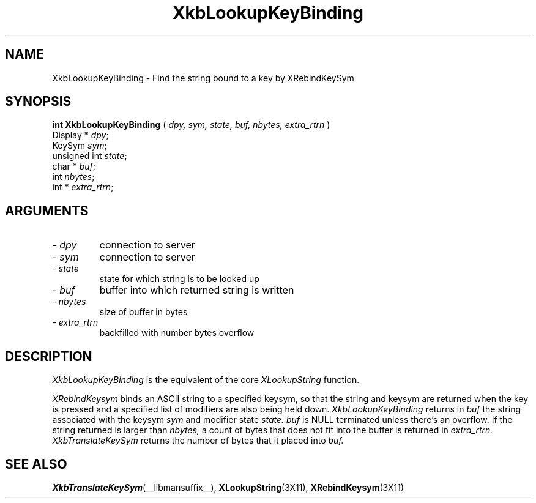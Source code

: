 .\" Copyright (c) 1999 - Sun Microsystems, Inc.
.\" All rights reserved.
.\" 
.\" Permission is hereby granted, free of charge, to any person obtaining a
.\" copy of this software and associated documentation files (the
.\" "Software"), to deal in the Software without restriction, including
.\" without limitation the rights to use, copy, modify, merge, publish,
.\" distribute, and/or sell copies of the Software, and to permit persons
.\" to whom the Software is furnished to do so, provided that the above
.\" copyright notice(s) and this permission notice appear in all copies of
.\" the Software and that both the above copyright notice(s) and this
.\" permission notice appear in supporting documentation.
.\" 
.\" THE SOFTWARE IS PROVIDED "AS IS", WITHOUT WARRANTY OF ANY KIND, EXPRESS
.\" OR IMPLIED, INCLUDING BUT NOT LIMITED TO THE WARRANTIES OF
.\" MERCHANTABILITY, FITNESS FOR A PARTICULAR PURPOSE AND NONINFRINGEMENT
.\" OF THIRD PARTY RIGHTS. IN NO EVENT SHALL THE COPYRIGHT HOLDER OR
.\" HOLDERS INCLUDED IN THIS NOTICE BE LIABLE FOR ANY CLAIM, OR ANY SPECIAL
.\" INDIRECT OR CONSEQUENTIAL DAMAGES, OR ANY DAMAGES WHATSOEVER RESULTING
.\" FROM LOSS OF USE, DATA OR PROFITS, WHETHER IN AN ACTION OF CONTRACT,
.\" NEGLIGENCE OR OTHER TORTIOUS ACTION, ARISING OUT OF OR IN CONNECTION
.\" WITH THE USE OR PERFORMANCE OF THIS SOFTWARE.
.\" 
.\" Except as contained in this notice, the name of a copyright holder
.\" shall not be used in advertising or otherwise to promote the sale, use
.\" or other dealings in this Software without prior written authorization
.\" of the copyright holder.
.\"
.TH XkbLookupKeyBinding __libmansuffix__ __xorgversion__ "XKB FUNCTIONS"
.SH NAME
XkbLookupKeyBinding \- Find the string bound to a key by XRebindKeySym
.SH SYNOPSIS
.B int XkbLookupKeyBinding
(
.I dpy,
.I sym,
.I state,
.I buf,
.I nbytes,
.I extra_rtrn
)
.br
      Display * \fIdpy\fP\^;
.br
      KeySym \fIsym\fP\^;
.br
      unsigned int \fIstate\fP\^;
.br
      char * \fIbuf\fP\^;
.br
      int \fInbytes\fP\^;
.br
      int * \fIextra_rtrn\fP\^;
.if n .ti +5n
.if t .ti +.5i
.SH ARGUMENTS
.TP
.I \- dpy
connection to server
.TP
.I \- sym
connection to server
.TP
.I \- state
state for which string is to be looked up
.TP
.I \- buf
buffer into which returned string is written
.TP
.I \- nbytes
size of buffer in bytes
.TP
.I \- extra_rtrn
backfilled with number bytes overflow
.SH DESCRIPTION
.LP
.I XkbLookupKeyBinding 
is the equivalent of the core 
.I XLookupString 
function.

.I XRebindKeysym 
binds an ASCII string to a specified keysym, so that the string and keysym are 
returned when the key is pressed and a specified list of modifiers are also 
being held down. 
.I XkbLookupKeyBinding 
returns in 
.I buf 
the string associated with the keysym 
.I sym 
and modifier state 
.I state. buf 
is NULL terminated unless there's an overflow. If the string returned is larger 
than 
.I nbytes, 
a count of bytes that does not fit into the buffer is returned in 
.I extra_rtrn. 
.I XkbTranslateKeySym 
returns the number of bytes that it placed into 
.I buf.
.SH "SEE ALSO"
.BR XkbTranslateKeySym (__libmansuffix__),
.BR XLookupString (3X11),
.BR XRebindKeysym (3X11)
